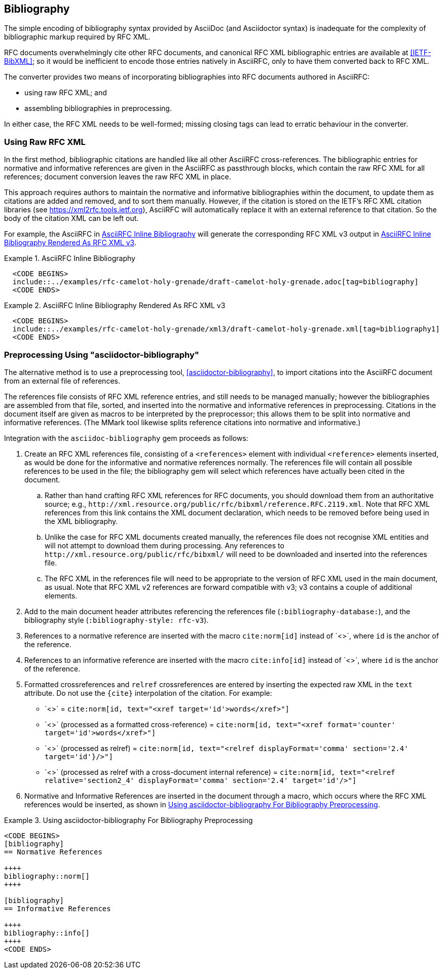 [heading=clause]
== Bibliography

The simple encoding of bibliography syntax provided by AsciiDoc (and
Asciidoctor syntax) is inadequate for the complexity of bibliographic
markup required by RFC XML.

RFC documents overwhelmingly cite other RFC documents, and canonical
RFC XML bibliographic entries are available at <<IETF-BibXML>>; so it
would be inefficient to encode those entries natively in AsciiRFC, only to have
them converted back to RFC XML.

The converter provides two means of incorporating bibliographies into
RFC documents authored in AsciiRFC:

* using raw RFC XML; and

* assembling bibliographies in preprocessing.

In either case, the RFC XML needs to be well-formed; missing closing
tags can lead to erratic behaviour in the converter.

=== Using Raw RFC XML

In the first method, bibliographic citations are handled like all
other AsciiRFC cross-references. The bibliographic entries for
normative and informative references are given in the AsciiRFC as
passthrough blocks, which contain the raw RFC XML for all references;
document conversion leaves the raw RFC XML in place. 

This approach requires authors to maintain the normative and
informative bibliographies within the document, to update them as
citations are added and removed, and to sort them manually. However,
if the citation is stored on the IETF's RFC XML citation libraries
(see https://xml2rfc.tools.ietf.org), AsciiRFC will automatically
replace it with an external reference to that citation. So the body of
the citation XML can be left out.

For example, the AsciiRFC in <<source-bib-asciirfc-inline>> will
generate the corresponding RFC XML v3 output in <<source-bib-xml-inline>>.

[[source-bib-asciirfc-inline]]
.AsciiRFC Inline Bibliography 
====
[source,asciidoc]
----
  <CODE BEGINS>
  include::../examples/rfc-camelot-holy-grenade/draft-camelot-holy-grenade.adoc[tag=bibliography]
  <CODE ENDS>
----
====

[[source-bib-xml-inline]]
.AsciiRFC Inline Bibliography Rendered As RFC XML v3
====
[source,xml]
----
  <CODE BEGINS>
  include::../examples/rfc-camelot-holy-grenade/xml3/draft-camelot-holy-grenade.xml[tag=bibliography1]
  <CODE ENDS>
----
====

[[asciidoctor_bibliography]]
=== Preprocessing Using "asciidoctor-bibliography"

The alternative method is to use a preprocessing tool,
<<asciidoctor-bibliography>>, to import citations into the AsciiRFC
document from an external file of references.

The references file consists of RFC XML reference entries, and still
needs to be managed manually; however the bibliographies are assembled
from that file, sorted, and inserted into the normative and
informative references in preprocessing. Citations in the document
itself are given as macros to be interpreted by the preprocessor; this
allows them to be split into normative and informative references.
(The MMark tool likewise splits reference citations into normative and
informative.)

Integration with the `asciidoc-bibliography` gem proceeds as follows:

. Create an RFC XML references file, consisting of a `<references>`
element with individual `<reference>` elements inserted, as would be
done for the informative and normative references normally. The
references file will contain all possible references to be used in the
file; the bibliography gem will select which references have actually
been cited in the document.

.. Rather than hand crafting RFC XML references for RFC documents, you
should download them from an authoritative source; e.g.,
`\http://xml.resource.org/public/rfc/bibxml/reference.RFC.2119.xml`.
Note that RFC XML references from this link contains the XML
document declaration, which needs to be removed before being used in
the XML bibliography.

.. Unlike the case for RFC XML documents created manually, the
references file does not recognise XML entities and will not attempt
to download them during processing.  Any references to
`\http://xml.resource.org/public/rfc/bibxml/` will need to be
downloaded and inserted into the references file.

.. The RFC XML in the references file will need to be appropriate to
the version of RFC XML used in the main document, as usual. Note that
RFC XML v2 references are forward compatible with v3; v3 contains a
couple of additional elements.

. Add to the main document header attributes referencing the
references file (`:bibliography-database:`), and the bibliography
style (`:bibliography-style: rfc-v3`).

. References to a normative reference are inserted with the macro
`cite:norm[id]` instead of pass:a[`<<id>>`], where `id` is the anchor
of the reference.

. References to an informative reference are inserted with the macro
`cite:info[id]` instead of pass:a[`<<id>>`], where `id` is the anchor
of the reference.

. Formatted crossreferences and `relref` crossreferences are entered
by inserting the expected raw XML in the `text` attribute. Do not use
the `{cite}` interpolation of the citation.  For example:

** pass:a[`<<id,words>>`] = `cite:norm[id, text="<xref target='id'>words</xref>"]`

** pass:a[`<<id,format=counter: words>>`] (processed as a formatted cross-reference) =
  `cite:norm[id, text="<xref format='counter' target='id'>words</xref>"]`

** pass:a[`<<id,2.4 comma: words>>`] (processed as relref) =
  `cite:norm[id, text="<relref displayFormat='comma' section='2.4' target='id'}/>"]`

** pass:a[`<<id#section2_4,2.4 comma: words>>`]
  (processed as relref with a cross-document internal reference) =
  `cite:norm[id, text="<relref relative='section2_4' displayFormat='comma' section='2.4' target='id'/>"]`


. Normative and Informative References are inserted in the document
through a macro, which occurs where the RFC XML references would be
inserted, as shown in <<source-bib-abib>>.

[[source-bib-abib]]
.Using asciidoctor-bibliography For Bibliography Preprocessing
====
[source,asciidoc]
----
<CODE BEGINS>
[bibliography]
== Normative References

++++
bibliography::norm[]
++++

[bibliography]
== Informative References

++++
bibliography::info[]
++++
<CODE ENDS>
----
====

